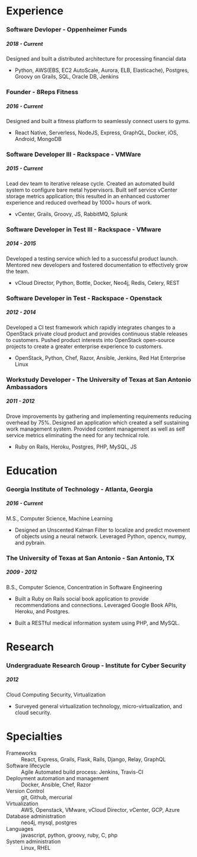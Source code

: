 #+OPTIONS: toc:nil H:10 tex:t author:nil
#+TITLE:
#+DATE:
#+STARTUP: odd hidestars indent
#+LaTeX_HEADER: \usepackage{mycv}
#+LaTeX_HEADER: \hypersetup{hidelinks}
#+LaTeX_CLASS_OPTIONS: [letterpaper]

\resheader{ Cameron Lopez }{  }{  }{  }{  }{  }

* Experience

*** Software Devloper - Oppenheimer Funds
***** 2018 - Current
Designed and built a distributed architecture for processing financial data

- Python, AWS(EBS, EC2 AutoScale, Aurora, ELB, Elasticache), Postgres, Groovy on Grails, SQL, Oracle DB, Jenkins

*** Founder - 8Reps Fitness
***** 2016 - Current
Designed and built a fitness platform to seamlessly connect users to gyms.

- React Native, Serverless, NodeJS, Express, GraphQL, Docker, iOS, Android, MongoDB

*** Software Developer III - Rackspace - VMWare
***** 2015 - Current
Lead dev team to iterative release cycle. Created an automated build system to configure bare metal hypervisors. Built self service vCenter storage metrics application; this resulted in an enhanced customer experience and reduced overhead by 1000+ hours of work.

- vCenter, Grails, Groovy, JS, RabbitMQ, Splunk

*** Software Developer in Test III - Rackspace - VMware
***** 2014 - 2015
Developed a testing service which led to a successful product launch. Mentored new developers and fostered documentation to effectively grow the team.

- vCloud Director, Python, Bottle, Docker, Neo4j, Redis, Celery, REST

*** Software Developer in Test - Rackspace - Openstack
***** 2012 - 2014
Developed a CI test framework which rapidly integrates changes to a OpenStack private cloud product and provides continuous stable releases to customers. Pushed product interests into OpenStack open-source projects to create a greater enterprise experience to customers.

- OpenStack, Python, Chef, Razor, Ansible, Jenkins, Red Hat Enterprise Linux

*** Workstudy Developer - The University of Texas at San Antonio Ambassadors
***** 2011 - 2012
Drove improvements by gathering and implementing requirements reducing overhead by 75%. Designed an application which created a self sustaining work management system. Provided content management as well as self service metrics eliminating the need for any technical role.

- Ruby on Rails, Heroku, Postgres, PHP, MySQL, JS

* Education

*** Georgia Institute of Technology - Atlanta, Georgia
***** 2016 - Current
M.S., Computer Science, Machine Learning

- Designed an Unscented Kalman Filter to localize and predict movement of objects using a neural network. Leveraged Python, opencv, numpy, and pybrain.

*** The University of Texas at San Antonio - San Antonio, TX
***** 2009 - 2012
B.S., Computer Science, Concentration in Software Engineering

- Built a Ruby on Rails social book application to provide recommendations and connections. Leveraged Google Book APIs, Heroku, and Postgres.

- Built a RESTful medical information system using PHP, and MySQL.

* Research
*** Undergraduate Research Group - Institute for Cyber Security
***** 2012
Cloud Computing Security, Virtualization

- Surveyed general virtualization technology, micro-virtualization, and cloud security.

* Specialties
  - Frameworks :: React, Express, Grails, Flask, Rails, Django, Relay, GraphQL
  - Software lifecycle :: Agile Automated build process: Jenkins, Travis-CI
  - Deployment automation and management :: Docker, Ansible, Chef, Razor
  - Version Control :: git, Github, mercurial
  - Virtualization :: AWS, Openstack, VMware, vCloud Director, vCenter, GCP, Azure
  - Database administration :: neo4j, mysql, postgres
  - Languages :: javascript, python, groovy, ruby, C, php
  - System administration :: Linux, RHEL
